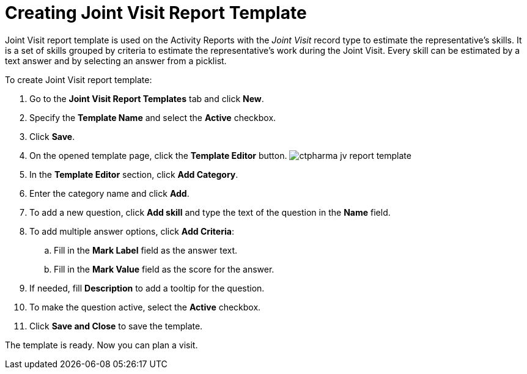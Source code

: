 = Creating Joint Visit Report Template

Joint Visit report template is used on the Activity Reports with the
_Joint Visit_ record type to estimate the representative's skills. It is
a set of skills grouped by criteria to estimate the representative's
work during the Joint Visit. Every skill can be estimated by a text
answer and by selecting an answer from a picklist.



To create Joint Visit report template:

. Go to the *Joint Visit Report Templates* tab and click *New*.
. Specify the *Template Name* and select the *Active* checkbox.
. Click *Save*.
. On the opened template page, click the *Template Editor* button.
image:ctpharma-jv-report-template.png[]
. In the *Template Editor* section, click *Add Category*.
. Enter the category name and click *Add*.
. To add a new question, click *Add skill* and type the text of the
question in the *Name* field.
. To add multiple answer options, click *Add Criteria*:
.. Fill in the *Mark Label* field as the answer text.
.. Fill in the *Mark Value* field as the score for the answer.
. If needed, fill *Description* to add a tooltip for the question.
. To make the question active, select the *Active* checkbox.
. Click *Save and Close* to save the template.

The template is ready. Now you can plan a visit.
